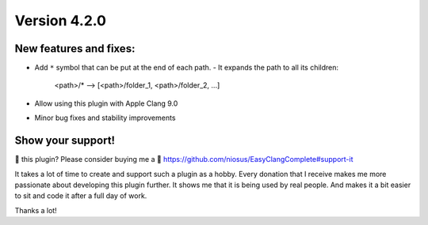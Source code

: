 Version 4.2.0
=============

New features and fixes:
-----------------------
- Add ``*`` symbol that can be put at the end of each path.
  - It expands the path to all its children:

      <path>/* --> [<path>/folder_1, <path>/folder_2, ...]

- Allow using this plugin with Apple Clang 9.0
- Minor bug fixes and stability improvements


Show your support!
------------------
💜 this plugin? Please consider buying me a 🍵
https://github.com/niosus/EasyClangComplete#support-it

It takes a lot of time to create and support such a plugin as a hobby.
Every donation that I receive makes me more passionate about developing
this plugin further. It shows me that it is being used by real people.
And makes it a bit easier to sit and code it after a full day of work.

Thanks a lot!
